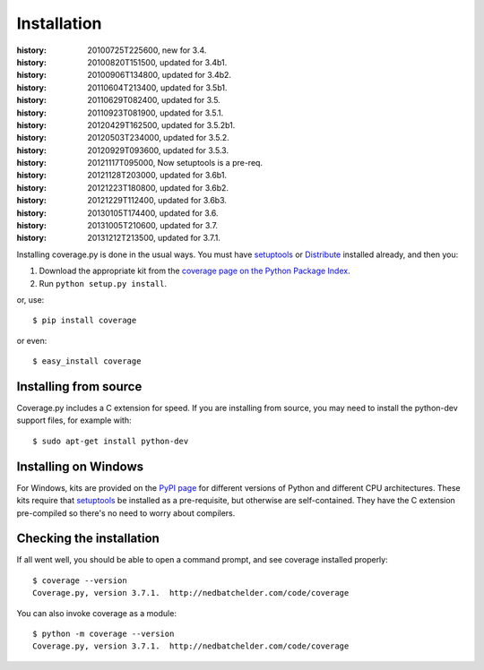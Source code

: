 .. _install:

============
Installation
============

:history: 20100725T225600, new for 3.4.
:history: 20100820T151500, updated for 3.4b1.
:history: 20100906T134800, updated for 3.4b2.
:history: 20110604T213400, updated for 3.5b1.
:history: 20110629T082400, updated for 3.5.
:history: 20110923T081900, updated for 3.5.1.
:history: 20120429T162500, updated for 3.5.2b1.
:history: 20120503T234000, updated for 3.5.2.
:history: 20120929T093600, updated for 3.5.3.
:history: 20121117T095000, Now setuptools is a pre-req.
:history: 20121128T203000, updated for 3.6b1.
:history: 20121223T180800, updated for 3.6b2.
:history: 20121229T112400, updated for 3.6b3.
:history: 20130105T174400, updated for 3.6.
:history: 20131005T210600, updated for 3.7.
:history: 20131212T213500, updated for 3.7.1.


.. highlight:: console
.. _coverage_pypi: http://pypi.python.org/pypi/coverage
.. _setuptools: http://pypi.python.org/pypi/setuptools
.. _Distribute: http://packages.python.org/distribute/


Installing coverage.py is done in the usual ways. You must have `setuptools`_
or `Distribute`_ installed already, and then you:

#.  Download the appropriate kit from the
    `coverage page on the Python Package Index`__.

#.  Run ``python setup.py install``.

or, use::

    $ pip install coverage

or even::

    $ easy_install coverage

.. __: coverage_pypi_


Installing from source
----------------------

Coverage.py includes a C extension for speed. If you are installing from
source, you may need to install the python-dev support files, for example
with::

    $ sudo apt-get install python-dev


Installing on Windows
---------------------

For Windows, kits are provided on the `PyPI page`__ for different versions of
Python and different CPU architectures. These kits require that `setuptools`_
be installed as a pre-requisite, but otherwise are self-contained.  They have
the C extension pre-compiled so there's no need to worry about compilers.

.. __: coverage_pypi_


Checking the installation
-------------------------

If all went well, you should be able to open a command prompt, and see coverage
installed properly::

    $ coverage --version
    Coverage.py, version 3.7.1.  http://nedbatchelder.com/code/coverage

You can also invoke coverage as a module::

    $ python -m coverage --version
    Coverage.py, version 3.7.1.  http://nedbatchelder.com/code/coverage
